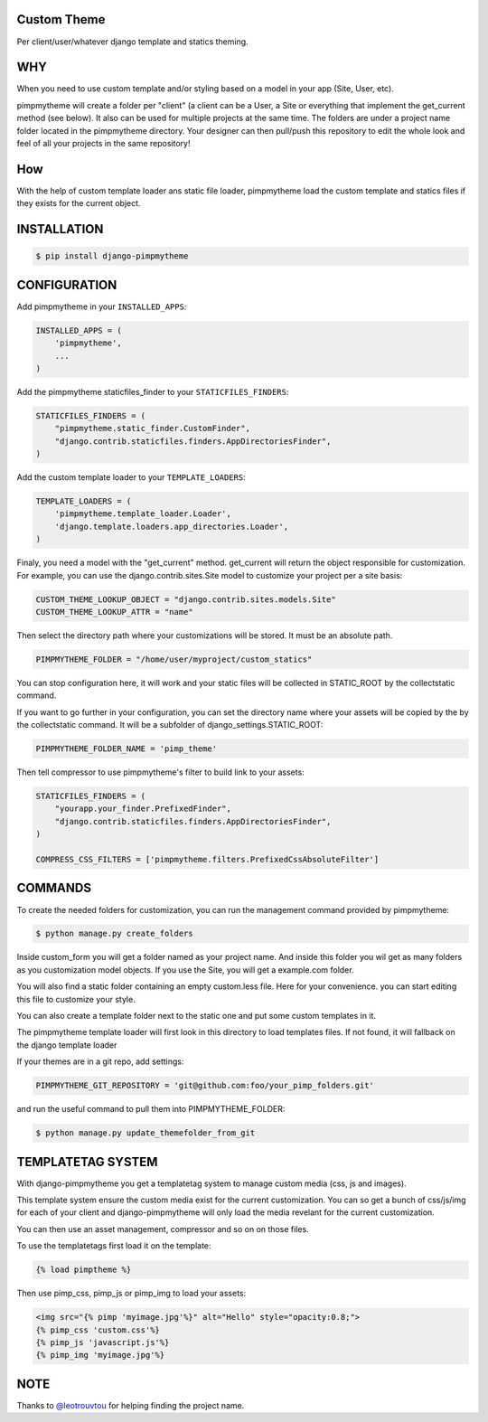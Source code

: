 Custom Theme
============

.. image:: https://travis-ci.org/novapost/django-pimpmytheme.png?branch=master
    :target: https://travis-ci.org/novapost/django-pimpmytheme

Per client/user/whatever django template and statics theming.

WHY
===

When you need to use custom template and/or styling based on a model
in your app (Site, User, etc).

pimpmytheme will create a folder per "client" (a client can be a
User, a Site or everything that implement the get_current method (see
below). It also can be used for multiple projects at the same
time. The folders are under a project name folder located in the
pimpmytheme directory. Your designer can then pull/push this
repository to edit the whole look and feel of all your projects in the
same repository!

How
===

With the help of custom template loader ans static file loader,
pimpmytheme load the custom template and statics files if they exists
for the current object.

INSTALLATION
============

.. code:: sh

    $ pip install django-pimpmytheme

CONFIGURATION
=============

Add pimpmytheme in your ``INSTALLED_APPS``:

.. code:: python

    INSTALLED_APPS = (
        'pimpmytheme',
        ...
    )

Add the pimpmytheme staticfiles_finder to your ``STATICFILES_FINDERS``:

.. code:: python

    STATICFILES_FINDERS = (
        "pimpmytheme.static_finder.CustomFinder",
        "django.contrib.staticfiles.finders.AppDirectoriesFinder",
    )

Add the custom template loader to your ``TEMPLATE_LOADERS``:

.. code:: python

    TEMPLATE_LOADERS = (
        'pimpmytheme.template_loader.Loader',
        'django.template.loaders.app_directories.Loader',
    )

Finaly, you need a model with the "get_current" method. get_current
will return the object responsible for customization. For example, you
can use the django.contrib.sites.Site model to customize your project
per a site basis:

.. code:: python

    CUSTOM_THEME_LOOKUP_OBJECT = "django.contrib.sites.models.Site"
    CUSTOM_THEME_LOOKUP_ATTR = "name"

Then select the directory path where your customizations will be stored.
It must be an absolute path.

.. code:: python

    PIMPMYTHEME_FOLDER = "/home/user/myproject/custom_statics"

You can stop configuration here, it will work and your static files will
be collected in STATIC_ROOT by the collectstatic command.

If you want to go further in your configuration, you can set the
directory name where your assets will be copied by the by the collectstatic
command. It will be a subfolder of django_settings.STATIC_ROOT:

.. code:: python

    PIMPMYTHEME_FOLDER_NAME = 'pimp_theme'

Then tell compressor to use pimpmytheme's filter to build link to your assets:

.. code:: python

    STATICFILES_FINDERS = (
        "yourapp.your_finder.PrefixedFinder",
        "django.contrib.staticfiles.finders.AppDirectoriesFinder",
    )

    COMPRESS_CSS_FILTERS = ['pimpmytheme.filters.PrefixedCssAbsoluteFilter']

COMMANDS
========

To create the needed folders for customization, you can run the
management command provided by pimpmytheme:

.. code:: sh

    $ python manage.py create_folders

Inside custom_form you will get a folder named as your project
name. And inside this folder you wil get as many folders as you
customization model objects. If you use the Site, you will get a
example.com folder.

You will also find a static folder containing an empty custom.less file.
Here for your convenience. you can start editing this file to customize
your style.

You can also create a template folder next to the static one and put
some custom templates in it.

The pimpmytheme template loader will first look in this directory to
load templates files. If not found, it will fallback on the django
template loader

If your themes are in a git repo, add settings:

.. code:: python

    PIMPMYTHEME_GIT_REPOSITORY = 'git@github.com:foo/your_pimp_folders.git'

and run the useful command to pull them into PIMPMYTHEME_FOLDER:

.. code:: sh

    $ python manage.py update_themefolder_from_git


TEMPLATETAG SYSTEM
==================

With django-pimpmytheme you get a templatetag system to manage custom
media (css, js and images).

This template system ensure the custom media exist for the current
customization. You can so get a bunch of css/js/img for each of your
client and django-pimpmytheme will only load the media revelant for
the current customization.

You can then use an asset management, compressor and so on on those
files.

To use the templatetags first load it on the template:

.. code:: jinja

    {% load pimptheme %}

Then use pimp_css, pimp_js or pimp_img to load your assets:

.. code:: jinja

    <img src="{% pimp 'myimage.jpg'%}" alt="Hello" style="opacity:0.8;">
    {% pimp_css 'custom.css'%}
    {% pimp_js 'javascript.js'%}
    {% pimp_img 'myimage.jpg'%}

NOTE
====

Thanks to `@leotrouvtou`_ for helping finding the project name.


.. _`@leotrouvtou`: https://github.com/leotrouvtou
